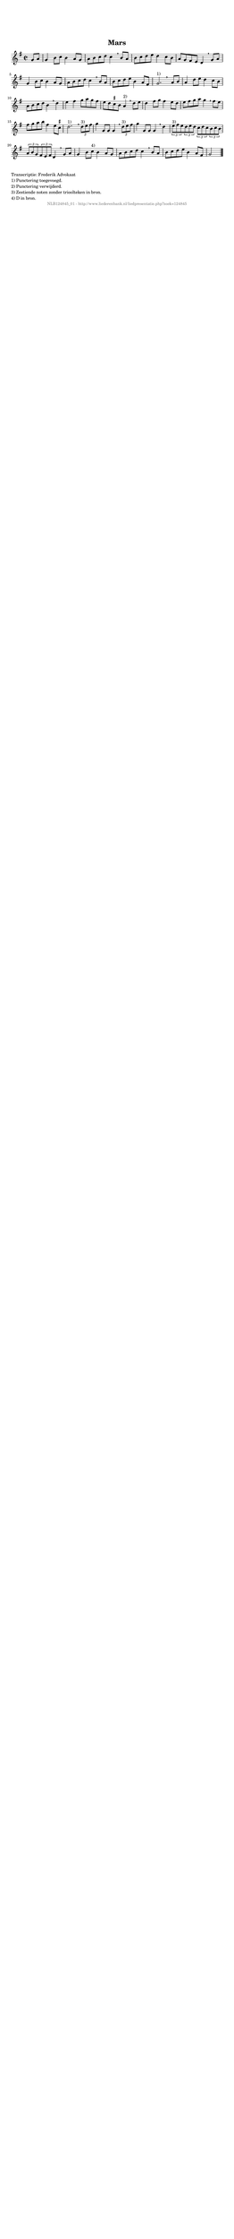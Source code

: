 %
% produced by wce2krn 1.64 (7 June 2014)
%
\version"2.16"
#(append! paper-alist '(("long" . (cons (* 210 mm) (* 2000 mm)))))
#(set-default-paper-size "long")
sb = {\breathe}
mBreak = {\breathe }
bBreak = {\breathe }
x = {\once\override NoteHead #'style = #'cross }
gl=\glissando
itime={\override Staff.TimeSignature #'stencil = ##f }
ficta = {\once\set suggestAccidentals = ##t}
fine = {\once\override Score.RehearsalMark #'self-alignment-X = #1 \mark \markup {\italic{Fine}}}
dc = {\once\override Score.RehearsalMark #'self-alignment-X = #1 \mark \markup {\italic{D.C.}}}
dcf = {\once\override Score.RehearsalMark #'self-alignment-X = #1 \mark \markup {\italic{D.C. al Fine}}}
dcc = {\once\override Score.RehearsalMark #'self-alignment-X = #1 \mark \markup {\italic{D.C. al Coda}}}
ds = {\once\override Score.RehearsalMark #'self-alignment-X = #1 \mark \markup {\italic{D.S.}}}
dsf = {\once\override Score.RehearsalMark #'self-alignment-X = #1 \mark \markup {\italic{D.S. al Fine}}}
dsc = {\once\override Score.RehearsalMark #'self-alignment-X = #1 \mark \markup {\italic{D.S. al Coda}}}
pv = {\set Score.repeatCommands = #'((volta "1"))}
sv = {\set Score.repeatCommands = #'((volta "2"))}
tv = {\set Score.repeatCommands = #'((volta "3"))}
qv = {\set Score.repeatCommands = #'((volta "4"))}
xv = {\set Score.repeatCommands = #'((volta #f))}
\header{ tagline = ""
title = "Mars"
}
\score {{
\key g \major
\relative g'
{
\set melismaBusyProperties = #'()
\partial 32*8
\time 2/2
\tempo 4=120
\override Score.MetronomeMark #'transparent = ##t
\override Score.RehearsalMark #'break-visibility = #(vector #t #t #f)
g8 a | g4 b8 c b4 a8 g a b c d c4 \sb b8 a b c d e d4 c8 b a g fis e d4 \mBreak
g8 a | g4 b8 c b4 a8 g a b c d c4 \sb b8 a b c d e b4 a8 fis g2.^"1)" \bar ":|" \bBreak
a8 b | a4 d8 e d4 c8 b a b c d b4 \sb d e fis g8 a g fis e d \ficta cis b a4^"2)" \mBreak
d8 e | d4 fis8 g fis4 e8 d e fis g a g4 \sb fis8 e fis g a b fis4 e8 \ficta cis d2.^"1)" \mBreak
\times 2/3 { d8^"3)" e fis} g4 g,8 g g4 \sb \times 2/3 { d'8^"3)" e fis} g4 g,8 g g4 \sb d' \times 2/3 { e8^"3)" fis e } \times 2/3 { d e d } \times 2/3 { c d c } \times 2/3 { b c b } \times 2/3 { a b g } \times 2/3 { fis e fis} d4 \mBreak
g8 a | g4 b8 c^"4)" b4 a8 g a b c d c4 \sb b8 a b c d e b4 a8 fis g2 \bar "|."
 }}
 \midi { }
 \layout {
            indent = 0.0\cm
}
}
\markup { \wordwrap-string #" 
Transcriptie: Frederik Advokaat

1) Punctering toegevoegd.

2) Punctering verwijderd.

3) Zestiende noten zonder trioolteken in bron.

4) D in bron.
"}
\markup { \vspace #0 } \markup { \with-color #grey \fill-line { \center-column { \smaller "NLB124845_01 - http://www.liederenbank.nl/liedpresentatie.php?zoek=124845" } } }
